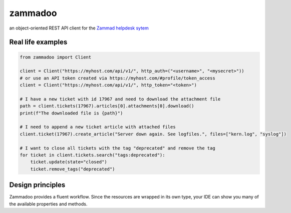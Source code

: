 ========
zammadoo
========

.. image:: https://img.shields.io/badge/python-3.8%2B-blue?logo=python&logoColor=white
   :target: https://python.org/
   :alt: [Python versions]

.. image:: https://img.shields.io/badge/pypi-v0.1.0%20(beta)-orange
   :target: https://pypi.python.org/pypi/zammadoo/
   :alt: PyPI

.. image:: https://img.shields.io/pypi/l/zammadoo.svg
    :target: https://pypi.python.org/pypi/zammadoo/
    :alt: PyPI license

.. image:: https://github.com/flashdagger/zammadoo/actions/workflows/core-tests.yml/badge.svg?event=push
    :target: https://github.com/flashdagger/zammadoo/actions/workflows/core-tests.yml
    :alt: Core Tests

.. image:: https://readthedocs.org/projects/zammadoo/badge/?version=latest
    :target: https://zammadoo.readthedocs.io/en/latest/?badge=latest
    :alt: Documentation Status

.. image:: https://img.shields.io/endpoint?url=https%3A%2F%2Fgist.githubusercontent.com%2Fflashdagger%2F1a66c9e88a9e4267f7e0b1d185be98f4%2Fraw
    :target: https://gist.github.com/flashdagger/1a66c9e88a9e4267f7e0b1d185be98f4
    :alt: Coverage

.. image:: https://img.shields.io/badge/code%20style-black-000000.svg
    :target: https://github.com/ambv/black/
    :alt: Code Style Black


an object-oriented REST API client for the `Zammad helpdesk sytem <https://zammad.org/>`_


Real life examples
------------------

.. code-block:: python

    from zammadoo import Client

    client = Client("https://myhost.com/api/v1/", http_auth=("<username>", "<mysecret>"))
    # or use an API token created via https://myhost.com/#profile/token_access
    client = Client("https://myhost.com/api/v1/", http_token="<token>")

    # I have a new ticket with id 17967 and need to download the attachment file
    path = client.tickets(17967).articles[0].attachments[0].download()
    print(f"The downloaded file is {path}")

    # I need to append a new ticket article with attached files
    client.ticket(17967).create_article("Server down again. See logfiles.", files=["kern.log", "syslog"])

    # I want to close all tickets with the tag "deprecated" and remove the tag
    for ticket in client.tickets.search("tags:deprecated"):
        ticket.update(state="closed")
        ticket.remove_tags("deprecated")


Design principles
-----------------

Zammadoo provides a fluent workflow. Since the resources are wrapped in its own type,
your IDE can show you many of the available properties and methods.
